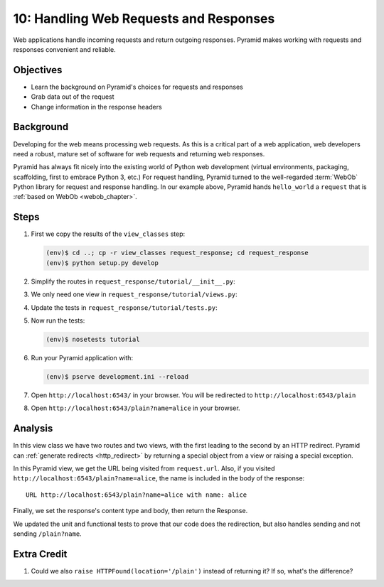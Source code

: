 =======================================
10: Handling Web Requests and Responses
=======================================

Web applications handle incoming requests and return outgoing responses.
Pyramid makes working with requests and responses convenient and
reliable.

Objectives
==========

- Learn the background on Pyramid's choices for requests and responses

- Grab data out of the request

- Change information in the response headers

Background
==========

Developing for the web means processing web requests. As this is a
critical part of a web application, web developers need a robust,
mature set of software for web requests and returning web
responses.

Pyramid has always fit nicely into the existing world of Python web
development (virtual environments, packaging, scaffolding,
first to embrace Python 3, etc.) For request handling, Pyramid turned
to the well-regarded :term:`WebOb` Python library for request and
response handling. In our example
above, Pyramid hands ``hello_world`` a ``request`` that is
:ref:`based on WebOb <webob_chapter>`.

Steps
=====

#. First we copy the results of the ``view_classes`` step:

   .. code-block:: bash

    (env)$ cd ..; cp -r view_classes request_response; cd request_response
    (env)$ python setup.py develop

#. Simplify the routes in ``request_response/tutorial/__init__.py``:

   .. literalinclude:: request_response/tutorial/__init__.py

#. We only need one view in ``request_response/tutorial/views.py``:

   .. literalinclude:: request_response/tutorial/views.py

#. Update the tests in ``request_response/tutorial/tests.py``:

   .. literalinclude:: request_response/tutorial/tests.py

#. Now run the tests:

   .. code-block:: bash

    (env)$ nosetests tutorial

#. Run your Pyramid application with:

   .. code-block:: bash

    (env)$ pserve development.ini --reload

#. Open ``http://localhost:6543/`` in your browser. You will be
   redirected to ``http://localhost:6543/plain``

#. Open ``http://localhost:6543/plain?name=alice`` in your browser.

Analysis
========

In this view class we have two routes and two views, with the first
leading to the second by an HTTP redirect. Pyramid can
:ref:`generate redirects <http_redirect>` by returning a
special object from a view or raising a special exception.

In this Pyramid view, we get the URL being visited from ``request.url``.
Also, if you visited ``http://localhost:6543/plain?name=alice``,
the name is included in the body of the response::

  URL http://localhost:6543/plain?name=alice with name: alice

Finally, we set the response's content type and body, then return the
Response.

We updated the unit and functional tests to prove that our code
does the redirection, but also handles sending and not sending
``/plain?name``.

Extra Credit
============

#. Could we also ``raise HTTPFound(location='/plain')`` instead of
   returning it?  If so, what's the difference?

.. seealso:: :ref:`webob_chapter`,
   :ref:`generate redirects <http_redirect>`
